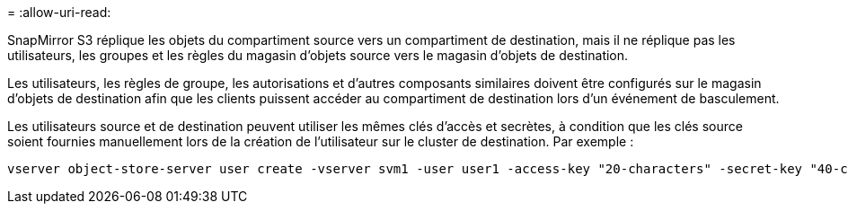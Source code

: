 = 
:allow-uri-read: 


SnapMirror S3 réplique les objets du compartiment source vers un compartiment de destination, mais il ne réplique pas les utilisateurs, les groupes et les règles du magasin d'objets source vers le magasin d'objets de destination.

Les utilisateurs, les règles de groupe, les autorisations et d'autres composants similaires doivent être configurés sur le magasin d'objets de destination afin que les clients puissent accéder au compartiment de destination lors d'un événement de basculement.

Les utilisateurs source et de destination peuvent utiliser les mêmes clés d'accès et secrètes, à condition que les clés source soient fournies manuellement lors de la création de l'utilisateur sur le cluster de destination. Par exemple :

[listing]
----
vserver object-store-server user create -vserver svm1 -user user1 -access-key "20-characters" -secret-key "40-characters"
----
